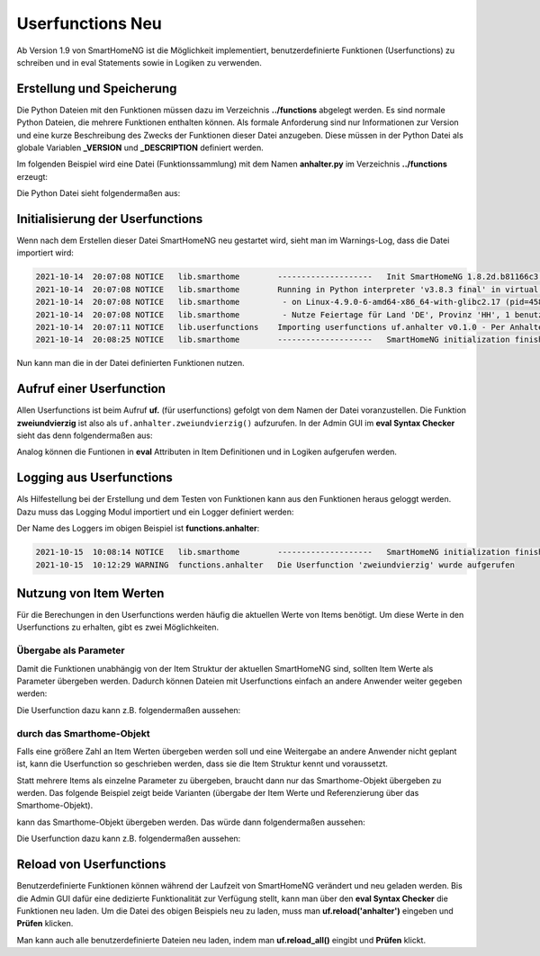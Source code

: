 
.. role:: bluesup
.. role:: greensup
.. role:: redsup

===========================
Userfunctions :redsup:`Neu`
===========================

Ab Version 1.9 von SmartHomeNG ist die Möglichkeit implementiert, benutzerdefinierte Funktionen (Userfunctions) zu
schreiben und in eval Statements sowie in Logiken zu verwenden.


Erstellung und Speicherung
==========================

Die Python Dateien mit den Funktionen müssen dazu im Verzeichnis **../functions** abgelegt werden. Es sind normale
Python Dateien, die mehrere Funktionen enthalten können. Als formale Anforderung sind nur Informationen zur Version
und eine kurze Beschreibung des Zwecks der Funktionen dieser Datei anzugeben. Diese müssen in der Python Datei
als globale Variablen **_VERSION** und **_DESCRIPTION** definiert werden.

Im folgenden Beispiel wird eine Datei (Funktionssammlung) mit dem Namen **anhalter.py** im Verzeichnis **../functions**
erzeugt:

Die Python Datei sieht folgendermaßen aus:

.. code-block:: python
   :caption: /usr/local/smarthome/functions/anhalter.py

   #!/usr/bin/env python3
   # anhalter.py

   _VERSION     = '0.1.0'
   _DESCRIPTION = 'Per Anhalter durch die Galaxis'

   def zweiundvierzig():

       return 'Die Antwort auf die Frage aller Fragen'


Initialisierung der Userfunctions
=================================

Wenn nach dem Erstellen dieser Datei SmartHomeNG neu gestartet wird, sieht man im Warnings-Log, dass die Datei
importiert wird:

.. code::

   2021-10-14  20:07:08 NOTICE   lib.smarthome        --------------------   Init SmartHomeNG 1.8.2d.b81166c3.develop   --------------------
   2021-10-14  20:07:08 NOTICE   lib.smarthome        Running in Python interpreter 'v3.8.3 final' in virtual environment, from directory /usr/local/shng_dev
   2021-10-14  20:07:08 NOTICE   lib.smarthome         - on Linux-4.9.0-6-amd64-x86_64-with-glibc2.17 (pid=4584)
   2021-10-14  20:07:08 NOTICE   lib.smarthome         - Nutze Feiertage für Land 'DE', Provinz 'HH', 1 benutzerdefinierte(r) Feiertag(e) definiert
   2021-10-14  20:07:11 NOTICE   lib.userfunctions    Importing userfunctions uf.anhalter v0.1.0 - Per Anhalter durch die Galaxis
   2021-10-14  20:08:25 NOTICE   lib.smarthome        --------------------   SmartHomeNG initialization finished   --------------------


Nun kann man die in der Datei definierten Funktionen nutzen.

Aufruf einer Userfunction
=========================

Allen Userfunctions ist beim Aufruf **uf.** (für userfunctions) gefolgt von dem Namen der Datei voranzustellen. Die
Funktion **zweiundvierzig** ist also als ``uf.anhalter.zweiundvierzig()`` aufzurufen. In der Admin GUI im
**eval Syntax Checker** sieht das denn folgendermaßen aus:

.. image:: ../assets/uf_eval_checker1.jpg
   :class: screenshot

Analog können die Funtionen in **eval** Attributen in Item Definitionen und in Logiken aufgerufen werden.


Logging aus Userfunctions
=========================

Als Hilfestellung bei der Erstellung und dem Testen von Funktionen kann aus den Funktionen heraus geloggt werden.
Dazu muss das Logging Modul importiert und ein Logger definiert werden:

.. code-block:: python
   :caption: /usr/local/smarthome/functions/anhalter.py

   #!/usr/bin/env python3
   # anhalter.py

   import logging
   _logger = logging.getLogger(__name__)

   _VERSION     = '0.1.0'
   _DESCRIPTION = 'Per Anhalter durch die Galaxis'

   def zweiundvierzig():

       _logger.warning("Die Userfunction 'zweiundvierzig' wurde aufgerufen")
       return 'Die Antwort auf die Frage aller Fragen'


Der Name des Loggers im obigen Beispiel ist **functions.anhalter**:

.. code::

   2021-10-15  10:08:14 NOTICE   lib.smarthome        --------------------   SmartHomeNG initialization finished   --------------------
   2021-10-15  10:12:29 WARNING  functions.anhalter   Die Userfunction 'zweiundvierzig' wurde aufgerufen


Nutzung von Item Werten
=======================

Für die Berechungen in den Userfunctions werden häufig die aktuellen Werte von Items benötigt. Um diese Werte in
den Userfunctions zu erhalten, gibt es zwei Möglichkeiten.


Übergabe als Parameter
----------------------

Damit die Funktionen unabhängig von der Item Struktur der aktuellen SmartHomeNG sind, sollten Item Werte als
Parameter übergeben werden. Dadurch können Dateien mit Userfunctions einfach an andere Anwender weiter gegeben
werden:

.. code yaml

   test_item:
       type: num
       eval_trigger: env.location.sun_position.elevation.degrees
       eval: uf.lamellen_oeffnung_ost( sh.env.location.sun_position.elevation.degrees() )


Die Userfunction dazu kann z.B. folgendermaßen aussehen:

.. code-block:: python
   :caption: /usr/local/smarthome/functions/beschattung.py

   _VERSION     = '0.1.0'
   _DESCRIPTION = 'Hilfsfunktionen zur Beschattungssteuerung per Stateengine'

   def lamellen_oeffnung_ost(elevation):
       """
       Bestimmung der Stellung der Ost Lamellen im Wohnbereich

       :param elevation: Sonnen Position (Höhe in Grad)
       :return: Schließung der Lamellen in Prozent
       """

       return 87 if elevation <= 6.6 else 84 if elevation <= 11.5 else 81 if elevation <= 14.8 else 78 if elevation <= 19.4 else 74 if elevation <= 16.1 else 70 if elevation <= 28 else 65 if elevation <= 30.9 else 60 if elevation <= 33.9 else 54


durch das Smarthome-Objekt
--------------------------

Falls eine größere Zahl an Item Werten übergeben werden soll und eine Weitergabe an andere Anwender nicht geplant ist,
kann die Userfunction so geschrieben werden, dass sie die Item Struktur kennt und voraussetzt.

Statt mehrere Items als einzelne Parameter zu übergeben, braucht dann nur das Smarthome-Objekt übergeben zu werden.
Das folgende Beispiel zeigt beide Varianten (übergabe der Item Werte und Referenzierung über das Smarthome-Objekt).

.. code yaml

   test_item:
       # Übergabe der Item Werte
       type: num
       eval_trigger:
         - env.location.sun_position.azimut.degrees
         - env.location.sun_position.elevation.degrees
       eval: uf.lamellen_oeffnung_sued( sh.env.location.sun_position.azimut.degrees(), sh.env.location.sun_position.elevation.degrees() )


.. code-block:: python
   :caption: /usr/local/smarthome/functions/beschattung.py

   _VERSION     = '0.2.0'
   _DESCRIPTION = 'Hilfsfunktionen zur Beschattungssteuerung per Stateengine'

   def lamellen_oeffnung_sued(azimut, elevation):
       """
       Bestimmung der Stellung der Ost Lamellen im Wohnbereich

       :param azimut: Sonnen Position (Himmelsrichtung in Grad)
       :param elevation: Sonnen Position (Höhe in Grad)
       :return: Schließung der Lamellen in Prozent
       """

    return 60 if (azimut>=230 and elevation>0.0 ) else 63 if (azimut>=214 and elevation>0.0 )else 72 if elevation<=7.0 else 69 if elevation<=24.0 else 66


kann das Smarthome-Objekt übergeben werden. Das würde dann folgendermaßen aussehen:

.. code yaml

   test_item:
       # Übergabe des Smarthome-Objektes sh
       type: num
       eval_trigger:
         - env.location.sun_position.azimut.degrees
         - env.location.sun_position.elevation.degrees
       eval: uf.lamellen_oeffnung_sued(sh)


Die Userfunction dazu kann z.B. folgendermaßen aussehen:

.. code-block:: python
   :caption: /usr/local/smarthome/functions/beschattung.py

   _VERSION     = '0.2.1'
   _DESCRIPTION = 'Hilfsfunktionen zur Beschattungssteuerung per Stateengine'

   def lamellen_oeffnung_sued(sh):
       """
       Bestimmung der Stellung der Ost Lamellen im Wohnbereich

       :param sh: smarthome objekt
       :return: Schließung der Lamellen in Prozent
       """

       azimut    = sh.env.location.sun_position.azimut.degrees()
       elevation = sh.env.location.sun_position.elevation.degrees()

    return 60 if (azimut>=230 and elevation>0.0 ) else 63 if (azimut>=214 and elevation>0.0 )else 72 if elevation<=7.0 else 69 if elevation<=24.0 else 66


Reload von Userfunctions
========================

Benutzerdefinierte Funktionen können während der Laufzeit von SmartHomeNG verändert und neu geladen werden.
Bis die Admin GUI dafür eine dedizierte Funktionalität zur Verfügung stellt, kann man über den **eval Syntax Checker**
die Funktionen neu laden. Um die Datei des obigen Beispiels neu zu laden, muss man **uf.reload('anhalter')** eingeben
und **Prüfen** klicken.

Man kann auch alle benutzerdefinierte Dateien neu laden, indem man **uf.reload_all()** eingibt und **Prüfen** klickt.


